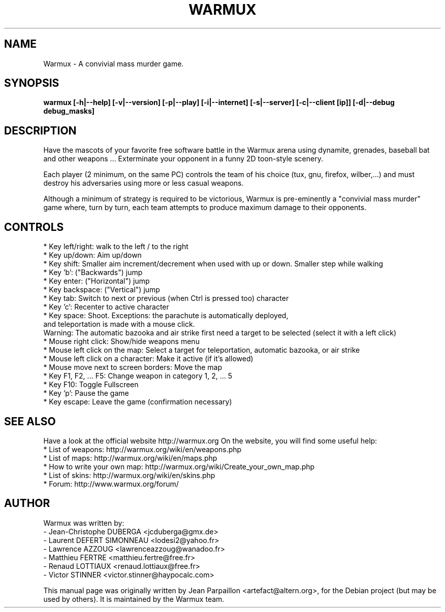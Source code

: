 .\"                                      Hey, EMACS: -*- nroff -*-
.\" First parameter, NAME, should be all caps
.\" Second parameter, SECTION, should be 1-8, maybe w/ subsection
.\" other parameters are allowed: see man(7), man(1)
.\" Please adjust this date whenever revising the manpage.
.\"
.\" Some roff macros, for reference:
.\" .nh        disable hyphenation
.\" .hy        enable hyphenation
.\" .ad l      left justify
.\" .ad b      justify to both left and right margins
.\" .nf        disable filling
.\" .fi        enable filling
.\" .br        insert line break
.\" .sp <n>    insert n+1 empty lines
.\" for manpage-specific macros, see man(7)
.hy
.TH WARMUX 6 "October 28, 2007"
.SH NAME
Warmux \- A convivial mass murder game.
.SH SYNOPSIS
.B warmux [-h|--help] [-v|--version] [-p|--play] [-i|--internet] [-s|--server] [-c|--client [ip]] [-d|--debug debug_masks]
.br
.SH DESCRIPTION
.PP
Have the mascots of your favorite free software battle in the Warmux
arena using dynamite, grenades, baseball bat and other weapons ...
Exterminate your opponent in a funny 2D toon-style scenery.
.PP
Each player (2 minimum, on the same PC) controls the team of his
choice (tux, gnu, firefox, wilber,...) and must destroy his
adversaries using more or less casual weapons.
.PP
Although a minimum of strategy is required to be victorious, Warmux is
pre-eminently a "convivial mass murder" game where, turn by turn, each
team attempts to produce maximum damage to their opponents.
.br
.SH CONTROLS
* Key left/right: walk to the left / to the right
.br
* Key up/down: Aim up/down
.br
* Key shift: Smaller aim increment/decrement when used with up or down. Smaller step while walking
.br
* Key 'b': ("Backwards") jump
.br
* Key enter: ("Horizontal") jump
.br
* Key backspace: ("Vertical") jump
.br
* Key tab: Switch to next or previous (when Ctrl is pressed too) character
.br
* Key 'c': Recenter to active character
.br
* Key space: Shoot. Exceptions: the parachute is automatically deployed,
  and teleportation is made with a mouse click.
  Warning: The automatic bazooka and air strike first need a target to be selected (select it with a left click)
.br
* Mouse right click: Show/hide weapons menu
.br
* Mouse left click on the map: Select a target for teleportation, automatic bazooka, or air strike
.br
* Mouse left click on a character: Make it active (if it's allowed)
.br
* Mouse move next to screen borders: Move the map
.br
* Key F1, F2, ... F5: Change weapon in category 1, 2, ... 5
.br
* Key F10: Toggle Fullscreen
.br
* Key 'p': Pause the game
.br
* Key escape: Leave the game (confirmation necessary)
.br
.SH SEE ALSO
.br
Have a look at the official website http://warmux.org
On the website, you will find some useful help:
.br
* List of weapons: http://warmux.org/wiki/en/weapons.php
.br
* List of maps: http://warmux.org/wiki/en/maps.php
.br
  * How to write your own map: http://warmux.org/wiki/Create_your_own_map.php
.br
* List of skins: http://warmux.org/wiki/en/skins.php
.br
* Forum: http://www.warmux.org/forum/
.br
.SH AUTHOR
Warmux was written by:
.br
- Jean-Christophe DUBERGA <jcduberga@gmx.de>
.br
- Laurent DEFERT SIMONNEAU <lodesi2@yahoo.fr>
.br
- Lawrence AZZOUG <lawrenceazzoug@wanadoo.fr>
.br
- Matthieu FERTRE <matthieu.fertre@free.fr>
.br
- Renaud LOTTIAUX <renaud.lottiaux@free.fr>
.br
- Victor STINNER <victor.stinner@haypocalc.com>
.PP
This manual page was originally written by Jean Parpaillon <artefact@altern.org>,
for the Debian project (but may be used by others). It is maintained by the Warmux team.
